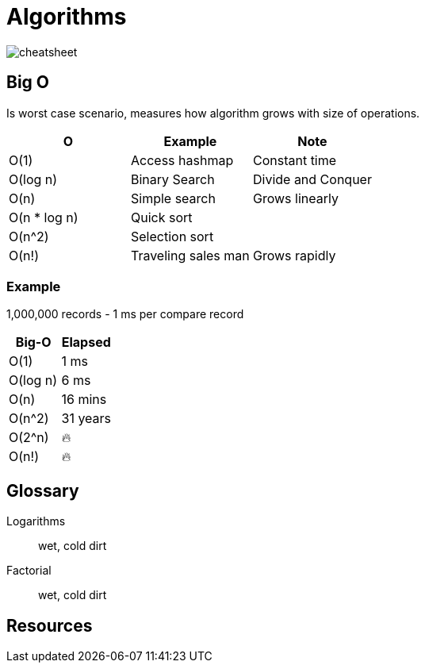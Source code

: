 = Algorithms

image::cheatsheet.png[cheatsheet]

== Big O
Is worst case scenario, measures how algorithm grows with size of operations.

|===
| O | Example | Note

| O(1) | Access hashmap | Constant time
| O(log n) | Binary Search | Divide and Conquer
| O(n) | Simple search | Grows linearly
| O(n * log n) | Quick sort | 
| O(n^2) | Selection sort |
| O(n!) | Traveling sales man | Grows rapidly
|===

=== Example

1,000,000 records - 1 ms per compare record
|===
| Big-O | Elapsed

| O(1) | 1 ms
| O(log n) | 6 ms
| O(n) | 16 mins
| O(n^2) | 31 years
| O(2^n) | 🔥 
| O(n!) | 🔥
|=== 

[glossary]
== Glossary
Logarithms:: wet, cold dirt
Factorial:: wet, cold dirt

== Resources

